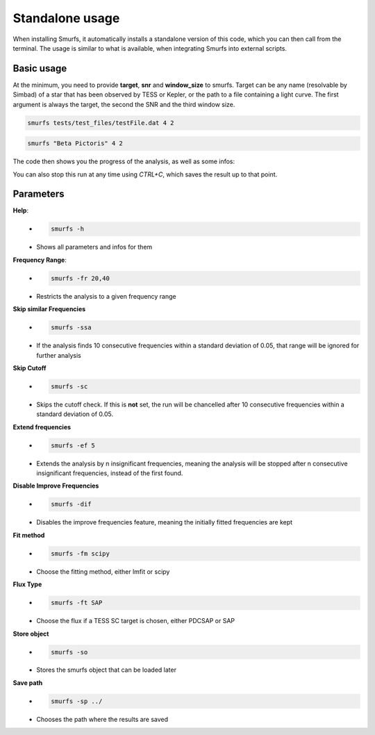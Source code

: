 Standalone usage
================

When installing Smurfs, it automatically installs a standalone version of this
code, which you can then call from the terminal. The usage is similar to what
is available, when integrating Smurfs into external scripts.

Basic usage
-----------
At the minimum, you need to provide **target**, **snr** and **window_size**
to smurfs. Target can be any name (resolvable by Simbad) of a star that
has been observed by TESS or Kepler, or the path to a file containing
a light curve. The first argument is always the target, the second the SNR and
the third window size.

.. code-block:: guess

    smurfs tests/test_files/testFile.dat 4 2

.. code-block:: guess

    smurfs "Beta Pictoris" 4 2

The code then shows you the progress of the analysis, as well as some infos:

.. image:: https://raw.githubusercontent.com/MarcoMuellner/SMURFS/rework/docs/source/images/output.png

You can also stop this run at any time using *CTRL+C*, which saves the result
up to that point.

Parameters
----------

**Help**:
    - .. code-block:: guess

         smurfs -h
    - Shows all parameters and infos for them

**Frequency Range**:
    - .. code-block:: guess

        smurfs -fr 20,40
    - Restricts the analysis to a given frequency range

**Skip similar Frequencies**
    - .. code-block:: guess

        smurfs -ssa
    - If the analysis finds 10 consecutive frequencies within a standard deviation of 0.05, that range will be ignored for further analysis

**Skip Cutoff**
    - .. code-block:: guess

        smurfs -sc
    - Skips the cutoff check. If this is **not** set, the run will be chancelled after 10 consecutive frequencies within a standard deviation of 0.05.

**Extend frequencies**
    - .. code-block:: guess

        smurfs -ef 5
    - Extends the analysis by n insignificant frequencies, meaning the analysis will be stopped after n consecutive insignificant frequencies, instead of the first found.

**Disable Improve Frequencies**
    - .. code-block:: guess

        smurfs -dif
    - Disables the improve frequencies feature, meaning the initially fitted frequencies are kept

**Fit method**
    - .. code-block:: guess

        smurfs -fm scipy
    - Choose the fitting method, either lmfit or scipy

**Flux Type**
    - .. code-block:: guess

        smurfs -ft SAP
    - Choose the flux if a TESS SC target is chosen, either PDCSAP or SAP

**Store object**
    - .. code-block:: guess

        smurfs -so
    - Stores the smurfs object that can be loaded later

**Save path**
    - .. code-block:: guess

        smurfs -sp ../
    - Chooses the path where the results are saved





